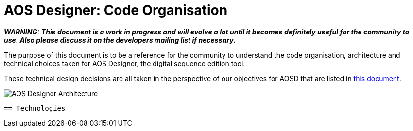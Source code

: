 = AOS Designer: Code Organisation


:imagesdir: ./images


**_WARNING: This document is a work in progress and will evolve a lot until it becomes definitely useful for the community to use. Also please discuss it on the developers mailing list if necessary._**

The purpose of this document is to be a reference for the community to understand the code organisation, architecture and technical choices taken for AOS Designer, the digital sequence edition tool.

These technical design decisions are all taken in the perspective of our objectives for AOSD that are listed in <<aosd-vision-guidelines#,this document>>.



image::AOS-Designer-Architecture.png[]

-----------------

== Technologies

